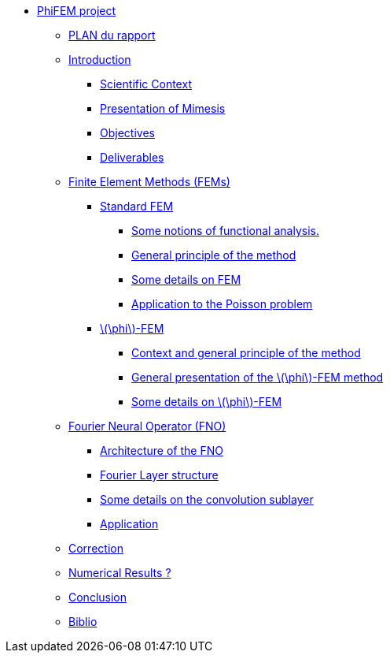 :stem: latexmath
* xref:main_page.adoc[PhiFEM project]
** xref:section_0.adoc[PLAN du rapport]
** xref:index.adoc[Introduction]
*** xref:index/subsec_0.adoc[Scientific Context]
*** xref:index/subsec_1.adoc[Presentation of Mimesis]
*** xref:index/subsec_2.adoc[Objectives]
*** xref:index/subsec_3.adoc[Deliverables]
** xref:FEM.adoc[Finite Element Methods (FEMs)]
*** xref:FEM/subsec_0.adoc[Standard FEM]
**** xref:FEM/subsec_0_subsubsec_0.adoc[Some notions of functional analysis.]
**** xref:FEM/subsec_0_subsubsec_1.adoc[General principle of the method]
**** xref:FEM/subsec_0_subsubsec_2.adoc[Some details on FEM]
**** xref:FEM/subsec_0_subsubsec_3.adoc[Application to the Poisson problem]
*** xref:FEM/subsec_1.adoc[stem:[\phi]-FEM]
**** xref:FEM/subsec_1_subsubsec_0.adoc[Context and general principle of the method]
**** xref:FEM/subsec_1_subsubsec_1.adoc[General presentation of the stem:[\phi]-FEM method]
**** xref:FEM/subsec_1_subsubsec_2.adoc[Some details on stem:[\phi]-FEM]
** xref:fourier.adoc[Fourier Neural Operator (FNO)]
*** xref:fourier/subsec_0.adoc[Architecture of the FNO]
*** xref:fourier/subsec_1.adoc[Fourier Layer structure]
*** xref:fourier/subsec_2.adoc[Some details on the convolution sublayer]
*** xref:fourier/subsec_3.adoc[Application]
** xref:section_4.adoc[Correction]
** xref:section_5.adoc[Numerical Results ?]
** xref:conclu.adoc[Conclusion]
** xref:section_7.adoc[Biblio]
